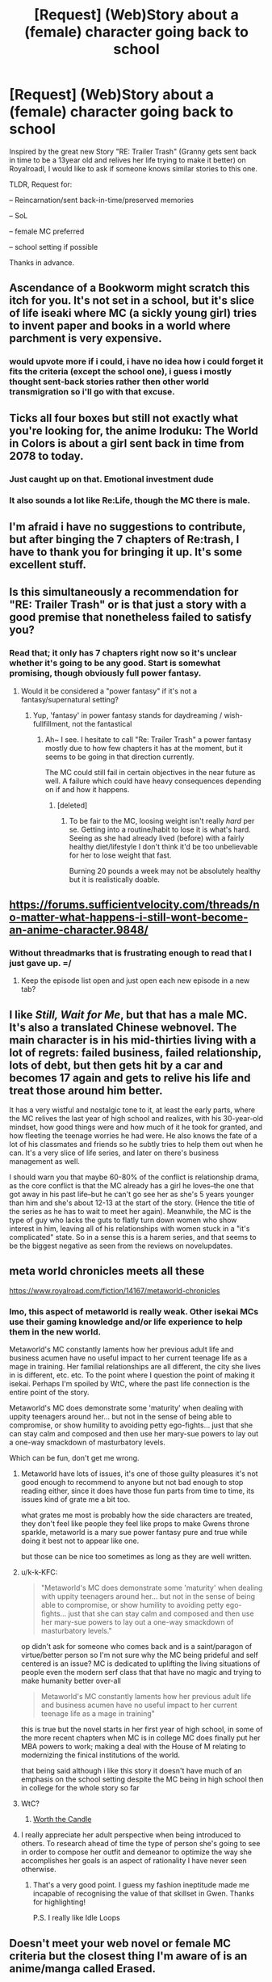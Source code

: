 #+TITLE: [Request] (Web)Story about a (female) character going back to school

* [Request] (Web)Story about a (female) character going back to school
:PROPERTIES:
:Author: Halbling
:Score: 16
:DateUnix: 1545594931.0
:DateShort: 2018-Dec-23
:END:
Inspired by the great new Story "RE: Trailer Trash" (Granny gets sent back in time to be a 13year old and relives her life trying to make it better) on Royalroadl, I would like to ask if someone knows similar stories to this one.

TLDR, Request for:

-- Reincarnation/sent back-in-time/preserved memories

-- SoL

-- female MC preferred

-- school setting if possible

Thanks in advance.


** Ascendance of a Bookworm might scratch this itch for you. It's not set in a school, but it's slice of life iseaki where MC (a sickly young girl) tries to invent paper and books in a world where parchment is very expensive.
:PROPERTIES:
:Author: flatlander-woman
:Score: 9
:DateUnix: 1545670017.0
:DateShort: 2018-Dec-24
:END:

*** would upvote more if i could, i have no idea how i could forget it fits the criteria (except the school one), i guess i mostly thought sent-back stories rather then other world transmigration so i'll go with that excuse.
:PROPERTIES:
:Author: Banarok
:Score: 2
:DateUnix: 1545695354.0
:DateShort: 2018-Dec-25
:END:


** Ticks all four boxes but still not exactly what you're looking for, the anime Iroduku: The World in Colors is about a girl sent back in time from 2078 to today.
:PROPERTIES:
:Author: Badewell
:Score: 6
:DateUnix: 1545602561.0
:DateShort: 2018-Dec-24
:END:

*** Just caught up on that. Emotional investment dude
:PROPERTIES:
:Author: Croktopus
:Score: 3
:DateUnix: 1545602671.0
:DateShort: 2018-Dec-24
:END:


*** It also sounds a lot like Re:Life, though the MC there is male.
:PROPERTIES:
:Author: SimoneNonvelodico
:Score: 1
:DateUnix: 1546132684.0
:DateShort: 2018-Dec-30
:END:


** I'm afraid i have no suggestions to contribute, but after binging the 7 chapters of Re:trash, I have to thank you for bringing it up. It's some excellent stuff.
:PROPERTIES:
:Author: Cifems
:Score: 5
:DateUnix: 1545630086.0
:DateShort: 2018-Dec-24
:END:


** Is this simultaneously a recommendation for "RE: Trailer Trash" or is that just a story with a good premise that nonetheless failed to satisfy you?
:PROPERTIES:
:Author: Bowbreaker
:Score: 6
:DateUnix: 1545652530.0
:DateShort: 2018-Dec-24
:END:

*** Read that; it only has 7 chapters right now so it's unclear whether it's going to be any good. Start is somewhat promising, though obviously full power fantasy.
:PROPERTIES:
:Author: Anderkent
:Score: 5
:DateUnix: 1545661358.0
:DateShort: 2018-Dec-24
:END:

**** Would it be considered a "power fantasy" if it's not a fantasy/supernatural setting?
:PROPERTIES:
:Author: mp3max
:Score: 1
:DateUnix: 1545671911.0
:DateShort: 2018-Dec-24
:END:

***** Yup, 'fantasy' in power fantasy stands for daydreaming / wish-fullfillment, not the fantastical
:PROPERTIES:
:Author: Anderkent
:Score: 4
:DateUnix: 1545674489.0
:DateShort: 2018-Dec-24
:END:

****** Ah~ I see. I hesitate to call "Re: Trailer Trash" a power fantasy mostly due to how few chapters it has at the moment, but it seems to be going in that direction currently.

The MC could still fail in certain objectives in the near future as well. A failure which could have heavy consequences depending on if and how it happens.
:PROPERTIES:
:Author: mp3max
:Score: 2
:DateUnix: 1545674717.0
:DateShort: 2018-Dec-24
:END:

******* [deleted]
:PROPERTIES:
:Score: 1
:DateUnix: 1545976968.0
:DateShort: 2018-Dec-28
:END:

******** To be fair to the MC, loosing weight isn't really /hard/ per se. Getting into a routine/habit to lose it is what's hard. Seeing as she had already lived (before) with a fairly healthy diet/lifestyle I don't think it'd be too unbelievable for her to lose weight that fast.

Burning 20 pounds a week may not be absolutely healthy but it is realistically doable.
:PROPERTIES:
:Author: mp3max
:Score: 2
:DateUnix: 1546003051.0
:DateShort: 2018-Dec-28
:END:


** [[https://forums.sufficientvelocity.com/threads/no-matter-what-happens-i-still-wont-become-an-anime-character.9848/]]
:PROPERTIES:
:Author: appropriate-username
:Score: 3
:DateUnix: 1545620089.0
:DateShort: 2018-Dec-24
:END:

*** Without threadmarks that is frustrating enough to read that I just gave up. =/
:PROPERTIES:
:Author: edwardkmett
:Score: 3
:DateUnix: 1545622548.0
:DateShort: 2018-Dec-24
:END:

**** Keep the episode list open and just open each new episode in a new tab?
:PROPERTIES:
:Author: appropriate-username
:Score: 3
:DateUnix: 1545651984.0
:DateShort: 2018-Dec-24
:END:


** I like /Still, Wait for Me/, but that has a male MC. It's also a translated Chinese webnovel. The main character is in his mid-thirties living with a lot of regrets: failed business, failed relationship, lots of debt, but then gets hit by a car and becomes 17 again and gets to relive his life and treat those around him better.

It has a very wistful and nostalgic tone to it, at least the early parts, where the MC relives the last year of high school and realizes, with his 30-year-old mindset, how good things were and how much of it he took for granted, and how fleeting the teenage worries he had were. He also knows the fate of a lot of his classmates and friends so he subtly tries to help them out when he can. It's a very slice of life series, and later on there's business management as well.

I should warn you that maybe 60-80% of the conflict is relationship drama, as the core conflict is that the MC already has a girl he loves--the one that got away in his past life--but he can't go see her as she's 5 years younger than him and she's about 12-13 at the start of the story. (Hence the title of the series as he has to wait to meet her again). Meanwhile, the MC is the type of guy who lacks the guts to flatly turn down women who show interest in him, leaving all of his relationships with women stuck in a "it's complicated" state. So in a sense this is a harem series, and that seems to be the biggest negative as seen from the reviews on novelupdates.
:PROPERTIES:
:Author: Mountebank
:Score: 2
:DateUnix: 1545696264.0
:DateShort: 2018-Dec-25
:END:


** meta world chronicles meets all these

[[https://www.royalroad.com/fiction/14167/metaworld-chronicles]]
:PROPERTIES:
:Author: k-k-KFC
:Score: 3
:DateUnix: 1545605040.0
:DateShort: 2018-Dec-24
:END:

*** Imo, this aspect of metaworld is really weak. Other isekai MCs use their gaming knowledge and/or life experience to help them in the new world.

Metaworld's MC constantly laments how her previous adult life and business acumen have no useful impact to her current teenage life as a mage in training. Her familial relationships are all different, the city she lives in is different, etc. etc. To the point where I question the point of making it isekai. Perhaps I'm spoiled by WtC, where the past life connection is the entire point of the story.

Metaworld's MC does demonstrate some 'maturity' when dealing with uppity teenagers around her... but not in the sense of being able to compromise, or show humility to avoiding petty ego-fights... just that she can stay calm and composed and then use her mary-sue powers to lay out a one-way smackdown of masturbatory levels.

Which can be fun, don't get me wrong.
:PROPERTIES:
:Author: Cifems
:Score: 18
:DateUnix: 1545608744.0
:DateShort: 2018-Dec-24
:END:

**** Metaworld have lots of issues, it's one of those guilty pleasures it's not good enough to recommend to anyone but not bad enough to stop reading either, since it does have those fun parts from time to time, its issues kind of grate me a bit too.

what grates me most is probably how the side characters are treated, they don't feel like people they feel like props to make Gwens throne sparkle, metaworld is a mary sue power fantasy pure and true while doing it best not to appear like one.

but those can be nice too sometimes as long as they are well written.
:PROPERTIES:
:Author: Banarok
:Score: 8
:DateUnix: 1545614478.0
:DateShort: 2018-Dec-24
:END:


**** u/k-k-KFC:
#+begin_quote
  "Metaworld's MC does demonstrate some 'maturity' when dealing with uppity teenagers around her... but not in the sense of being able to compromise, or show humility to avoiding petty ego-fights... just that she can stay calm and composed and then use her mary-sue powers to lay out a one-way smackdown of masturbatory levels."
#+end_quote

op didn't ask for someone who comes back and is a saint/paragon of virtue/better person so I'm not sure why the MC being prideful and self centered is an issue? MC is dedicated to uplifting the living situations of people even the modern serf class that that have no magic and trying to make humanity better over-all

#+begin_quote
  Metaworld's MC constantly laments how her previous adult life and business acumen have no useful impact to her current teenage life as a mage in training"
#+end_quote

this is true but the novel starts in her first year of high school, in some of the more recent chapters when MC is in college MC does finally put her MBA powers to work; making a deal with the House of M relating to modernizing the finical institutions of the world.

that being said although i like this story it doesn't have much of an emphasis on the school setting despite the MC being in high school then in college for the whole story so far
:PROPERTIES:
:Author: k-k-KFC
:Score: 4
:DateUnix: 1545614025.0
:DateShort: 2018-Dec-24
:END:


**** WtC?
:PROPERTIES:
:Author: i_dont_know
:Score: 5
:DateUnix: 1545610386.0
:DateShort: 2018-Dec-24
:END:

***** [[https://archiveofourown.org/works/11478249/chapters/25740126][Worth the Candle]]
:PROPERTIES:
:Author: Escapement
:Score: 11
:DateUnix: 1545610534.0
:DateShort: 2018-Dec-24
:END:


**** I really appreciate her adult perspective when being introduced to others. To research ahead of time the type of person she's going to see in order to compose her outfit and demeanor to optimize the way she accomplishes her goals is an aspect of rationality I have never seen otherwise.
:PROPERTIES:
:Author: Stop_Sign
:Score: 2
:DateUnix: 1545695987.0
:DateShort: 2018-Dec-25
:END:

***** That's a very good point. I guess my fashion ineptitude made me incapable of recognising the value of that skillset in Gwen. Thanks for highlighting!

P.S. I really like Idle Loops
:PROPERTIES:
:Author: Cifems
:Score: 3
:DateUnix: 1545698174.0
:DateShort: 2018-Dec-25
:END:


** Doesn't meet your web novel or female MC criteria but the closest thing I'm aware of is an anime/manga called Erased.
:PROPERTIES:
:Author: lolbifrons
:Score: 2
:DateUnix: 1545601187.0
:DateShort: 2018-Dec-24
:END:


** [[https://snowy.pub/the-whisper-of-the-nightingale/]] maybe

Also [[https://www.novelupdates.com/series-finder/?sf=1&gi=6&mgi=and&tgi=2879,120&mtgi=and&sort=srate&order=asc]]
:PROPERTIES:
:Author: iftttAcct2
:Score: 1
:DateUnix: 1545634872.0
:DateShort: 2018-Dec-24
:END:

*** Nightingale wasn't bad, but it's been dead for a year now FYI.
:PROPERTIES:
:Author: Anderkent
:Score: 1
:DateUnix: 1545758998.0
:DateShort: 2018-Dec-25
:END:

**** Has it? I was stockpiling chapters. Still, good several hours for OP to enjoy if he likes it.
:PROPERTIES:
:Author: iftttAcct2
:Score: 1
:DateUnix: 1545765256.0
:DateShort: 2018-Dec-25
:END:


** [[https://en.wikipedia.org/wiki/Peggy_Sue_Got_Married]] would seem to tick all of the boxes, but it's a movie rather than a story.
:PROPERTIES:
:Author: wnoise
:Score: 1
:DateUnix: 1545807733.0
:DateShort: 2018-Dec-26
:END:
